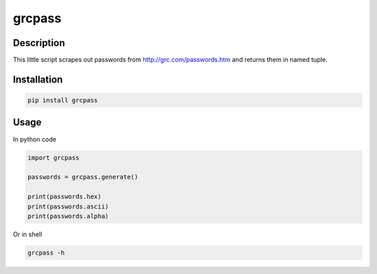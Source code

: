 grcpass
=======

Description
-----------

This little script scrapes out passwords from
http://grc.com/passwords.htm and returns them in named tuple.

Installation
------------

.. code:: shell

    pip install grcpass

Usage
-----

In python code

.. code:: python

    import grcpass

    passwords = grcpass.generate()

    print(passwords.hex)
    print(passwords.ascii)
    print(passwords.alpha)

Or in shell

.. code:: shell

    grcpass -h
